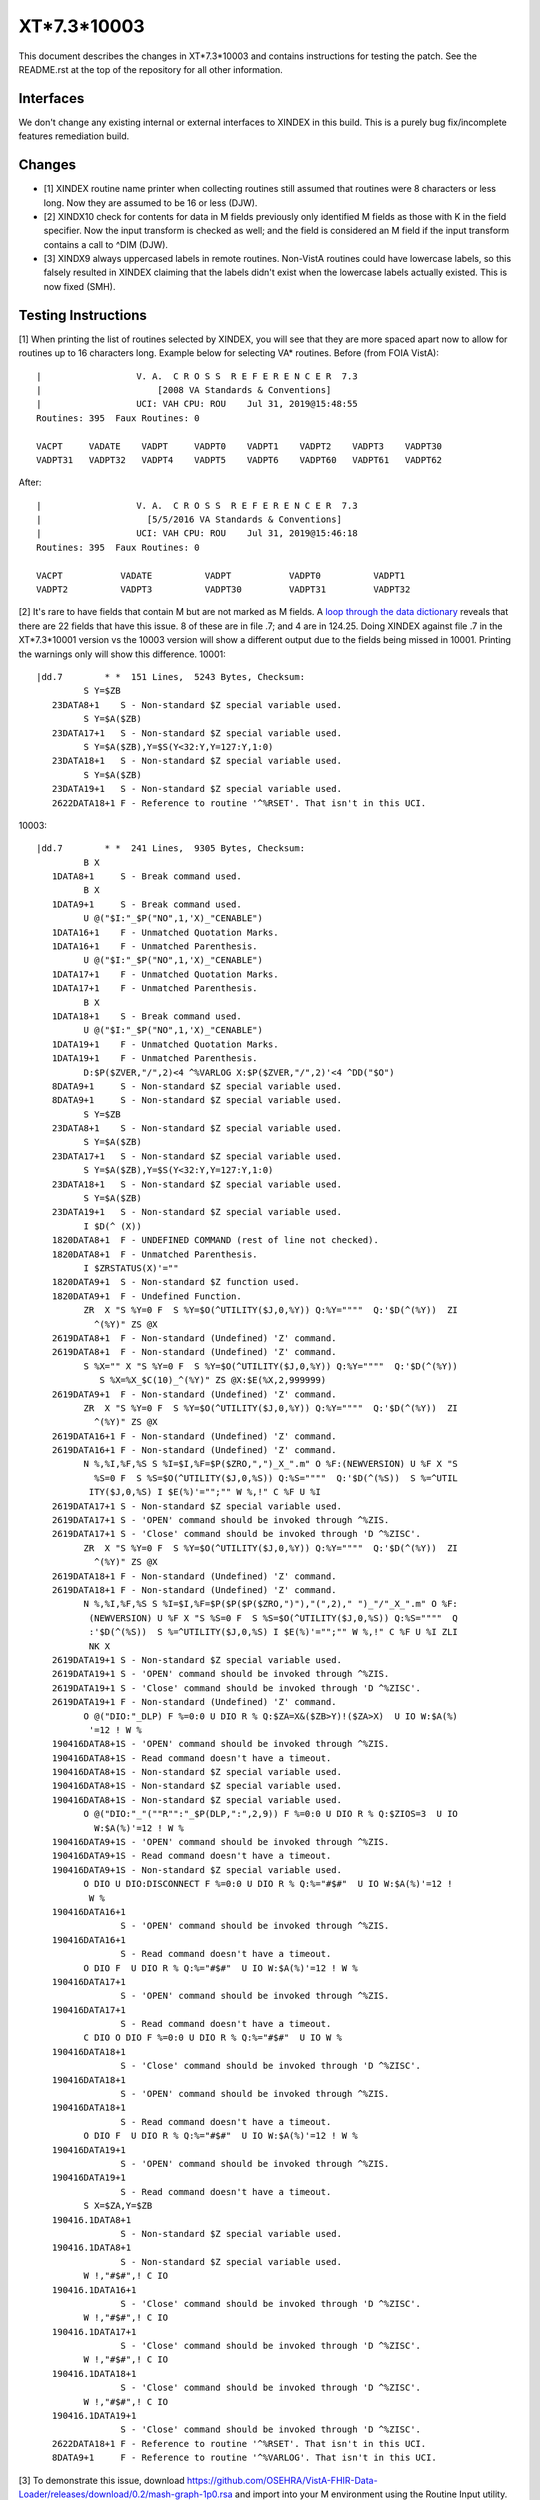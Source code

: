 .. title: XT*7.3*10003

============
XT*7.3*10003
============

This document describes the changes in XT*7.3*10003 and contains instructions
for testing the patch. See the README.rst at the top of the repository for all
other information.

----------
Interfaces
----------
We don't change any existing internal or external interfaces to XINDEX in this
build. This is a purely bug fix/incomplete features remediation build.

-------
Changes
-------

* [1] XINDEX routine name printer when collecting routines still assumed that
  routines were 8 characters or less long. Now they are assumed to be 16 or
  less (DJW).
* [2] XINDX10 check for contents for data in M fields previously only identified
  M fields as those with K in the field specifier. Now the input transform is
  checked as well; and the field is considered an M field if the input
  transform contains a call to ^DIM (DJW).
* [3] XINDX9 always uppercased labels in remote routines. Non-VistA routines
  could have lowercase labels, so this falsely resulted in XINDEX claiming
  that the labels didn't exist when the lowercase labels actually existed.
  This is now fixed (SMH).

--------------------
Testing Instructions
--------------------

[1] When printing the list of routines selected by XINDEX, you will see that
they are more spaced apart now to allow for routines up to 16 characters long.
Example below for selecting VA* routines. Before (from FOIA VistA)::

  |                  V. A.  C R O S S  R E F E R E N C E R  7.3
  |                      [2008 VA Standards & Conventions]
  |                  UCI: VAH CPU: ROU    Jul 31, 2019@15:48:55
  Routines: 395  Faux Routines: 0
  
  VACPT     VADATE    VADPT     VADPT0    VADPT1    VADPT2    VADPT3    VADPT30   
  VADPT31   VADPT32   VADPT4    VADPT5    VADPT6    VADPT60   VADPT61   VADPT62   


After::

  |                  V. A.  C R O S S  R E F E R E N C E R  7.3
  |                    [5/5/2016 VA Standards & Conventions]
  |                  UCI: VAH CPU: ROU    Jul 31, 2019@15:46:18
  Routines: 395  Faux Routines: 0

  VACPT           VADATE          VADPT           VADPT0          VADPT1          
  VADPT2          VADPT3          VADPT30         VADPT31         VADPT32         

[2] It's rare to have fields that contain M but are not marked as M fields.
A `loop through the data dictionary <./M-fields-not-marked-with-K.txt>`_ reveals
that there are 22 fields that have this issue. 8 of these are in file .7; and
4 are in 124.25. Doing XINDEX against file .7 in the XT*7.3*10001 version vs
the 10003 version will show a different output due to the fields being missed
in 10001. Printing the warnings only will show this difference. 10001::

  |dd.7        * *  151 Lines,  5243 Bytes, Checksum:
           S Y=$ZB
     23DATA8+1    S - Non-standard $Z special variable used.
           S Y=$A($ZB)
     23DATA17+1   S - Non-standard $Z special variable used.
           S Y=$A($ZB),Y=$S(Y<32:Y,Y=127:Y,1:0)
     23DATA18+1   S - Non-standard $Z special variable used.
           S Y=$A($ZB)
     23DATA19+1   S - Non-standard $Z special variable used.
     2622DATA18+1 F - Reference to routine '^%RSET'. That isn't in this UCI.

10003::

  |dd.7        * *  241 Lines,  9305 Bytes, Checksum: 
           B X
     1DATA8+1     S - Break command used.
           B X
     1DATA9+1     S - Break command used.
           U @("$I:"_$P("NO",1,'X)_"CENABLE")
     1DATA16+1    F - Unmatched Quotation Marks.
     1DATA16+1    F - Unmatched Parenthesis.
           U @("$I:"_$P("NO",1,'X)_"CENABLE")
     1DATA17+1    F - Unmatched Quotation Marks.
     1DATA17+1    F - Unmatched Parenthesis.
           B X
     1DATA18+1    S - Break command used.
           U @("$I:"_$P("NO",1,'X)_"CENABLE")
     1DATA19+1    F - Unmatched Quotation Marks.
     1DATA19+1    F - Unmatched Parenthesis.
           D:$P($ZVER,"/",2)<4 ^%VARLOG X:$P($ZVER,"/",2)'<4 ^DD("$O")
     8DATA9+1     S - Non-standard $Z special variable used.
     8DATA9+1     S - Non-standard $Z special variable used.
           S Y=$ZB
     23DATA8+1    S - Non-standard $Z special variable used.
           S Y=$A($ZB)
     23DATA17+1   S - Non-standard $Z special variable used.
           S Y=$A($ZB),Y=$S(Y<32:Y,Y=127:Y,1:0)
     23DATA18+1   S - Non-standard $Z special variable used.
           S Y=$A($ZB)
     23DATA19+1   S - Non-standard $Z special variable used.
           I $D(^ (X))
     1820DATA8+1  F - UNDEFINED COMMAND (rest of line not checked).
     1820DATA8+1  F - Unmatched Parenthesis.
           I $ZRSTATUS(X)'=""
     1820DATA9+1  S - Non-standard $Z function used.
     1820DATA9+1  F - Undefined Function.
           ZR  X "S %Y=0 F  S %Y=$O(^UTILITY($J,0,%Y)) Q:%Y=""""  Q:'$D(^(%Y))  ZI
             ^(%Y)" ZS @X
     2619DATA8+1  F - Non-standard (Undefined) 'Z' command.
     2619DATA8+1  F - Non-standard (Undefined) 'Z' command.
           S %X="" X "S %Y=0 F  S %Y=$O(^UTILITY($J,0,%Y)) Q:%Y=""""  Q:'$D(^(%Y))
              S %X=%X_$C(10)_^(%Y)" ZS @X:$E(%X,2,999999)
     2619DATA9+1  F - Non-standard (Undefined) 'Z' command.
           ZR  X "S %Y=0 F  S %Y=$O(^UTILITY($J,0,%Y)) Q:%Y=""""  Q:'$D(^(%Y))  ZI
             ^(%Y)" ZS @X
     2619DATA16+1 F - Non-standard (Undefined) 'Z' command.
     2619DATA16+1 F - Non-standard (Undefined) 'Z' command.
           N %,%I,%F,%S S %I=$I,%F=$P($ZRO,",")_X_".m" O %F:(NEWVERSION) U %F X "S
             %S=0 F  S %S=$O(^UTILITY($J,0,%S)) Q:%S=""""  Q:'$D(^(%S))  S %=^UTIL
            ITY($J,0,%S) I $E(%)'="";"" W %,!" C %F U %I
     2619DATA17+1 S - Non-standard $Z special variable used.
     2619DATA17+1 S - 'OPEN' command should be invoked through ^%ZIS.
     2619DATA17+1 S - 'Close' command should be invoked through 'D ^%ZISC'.
           ZR  X "S %Y=0 F  S %Y=$O(^UTILITY($J,0,%Y)) Q:%Y=""""  Q:'$D(^(%Y))  ZI
             ^(%Y)" ZS @X
     2619DATA18+1 F - Non-standard (Undefined) 'Z' command.
     2619DATA18+1 F - Non-standard (Undefined) 'Z' command.
           N %,%I,%F,%S S %I=$I,%F=$P($P($P($ZRO,")"),"(",2)," ")_"/"_X_".m" O %F:
            (NEWVERSION) U %F X "S %S=0 F  S %S=$O(^UTILITY($J,0,%S)) Q:%S=""""  Q
            :'$D(^(%S))  S %=^UTILITY($J,0,%S) I $E(%)'="";"" W %,!" C %F U %I ZLI
            NK X
     2619DATA19+1 S - Non-standard $Z special variable used.
     2619DATA19+1 S - 'OPEN' command should be invoked through ^%ZIS.
     2619DATA19+1 S - 'Close' command should be invoked through 'D ^%ZISC'.
     2619DATA19+1 F - Non-standard (Undefined) 'Z' command.
           O @("DIO:"_DLP) F %=0:0 U DIO R % Q:$ZA=X&($ZB>Y)!($ZA>X)  U IO W:$A(%)
            '=12 ! W %
     190416DATA8+1S - 'OPEN' command should be invoked through ^%ZIS.
     190416DATA8+1S - Read command doesn't have a timeout.
     190416DATA8+1S - Non-standard $Z special variable used.
     190416DATA8+1S - Non-standard $Z special variable used.
     190416DATA8+1S - Non-standard $Z special variable used.
           O @("DIO:"_"(""R"":"_$P(DLP,":",2,9)) F %=0:0 U DIO R % Q:$ZIOS=3  U IO
             W:$A(%)'=12 ! W %
     190416DATA9+1S - 'OPEN' command should be invoked through ^%ZIS.
     190416DATA9+1S - Read command doesn't have a timeout.
     190416DATA9+1S - Non-standard $Z special variable used.
           O DIO U DIO:DISCONNECT F %=0:0 U DIO R % Q:%="#$#"  U IO W:$A(%)'=12 ! 
            W %
     190416DATA16+1
                  S - 'OPEN' command should be invoked through ^%ZIS.
     190416DATA16+1
                  S - Read command doesn't have a timeout.
           O DIO F  U DIO R % Q:%="#$#"  U IO W:$A(%)'=12 ! W %
     190416DATA17+1
                  S - 'OPEN' command should be invoked through ^%ZIS.
     190416DATA17+1
                  S - Read command doesn't have a timeout.
           C DIO O DIO F %=0:0 U DIO R % Q:%="#$#"  U IO W %
     190416DATA18+1
                  S - 'Close' command should be invoked through 'D ^%ZISC'.
     190416DATA18+1
                  S - 'OPEN' command should be invoked through ^%ZIS.
     190416DATA18+1
                  S - Read command doesn't have a timeout.
           O DIO F  U DIO R % Q:%="#$#"  U IO W:$A(%)'=12 ! W %
     190416DATA19+1
                  S - 'OPEN' command should be invoked through ^%ZIS.
     190416DATA19+1
                  S - Read command doesn't have a timeout.
           S X=$ZA,Y=$ZB
     190416.1DATA8+1
                  S - Non-standard $Z special variable used.
     190416.1DATA8+1
                  S - Non-standard $Z special variable used.
           W !,"#$#",! C IO
     190416.1DATA16+1
                  S - 'Close' command should be invoked through 'D ^%ZISC'.
           W !,"#$#",! C IO
     190416.1DATA17+1
                  S - 'Close' command should be invoked through 'D ^%ZISC'.
           W !,"#$#",! C IO
     190416.1DATA18+1
                  S - 'Close' command should be invoked through 'D ^%ZISC'.
           W !,"#$#",! C IO
     190416.1DATA19+1
                  S - 'Close' command should be invoked through 'D ^%ZISC'.
     2622DATA18+1 F - Reference to routine '^%RSET'. That isn't in this UCI.
     8DATA9+1     F - Reference to routine '^%VARLOG'. That isn't in this UCI.

[3] To demonstrate this issue, download
https://github.com/OSEHRA/VistA-FHIR-Data-Loader/releases/download/0.2/mash-graph-1p0.rsa
and import into your M environment using the Routine Input utility. On Cache,
you will need to run the extra step of mapping %wd* to the VistA namespace in
the manager portal. Run XINDEX on the routine %wd, and look at the warnings.
10001. Notice the MISSING LABEL warnings. These are incorrect and should be
gone after patch 10003.

::

  %wd        * *  95 Lines,  2590 Bytes, Checksum: B4105995
  %wd          ;ven/gpl - mash graph utilities ; 9/24/17 4:33pm
     %wd          S - Violates VA programming standards.
  file2ary(ary,dir,file) --

     file2ary     W - Null line (no commands or comment).
     %wd          S - Violates VA programming standards.
     addgraph     S - Violates VA programming standards.
     ary2file     S - Violates VA programming standards.
     beautify     S - Violates VA programming standards.
     csv2graph    S - Violates VA programming standards.
     delim        S - Violates VA programming standards.
     file2ary     S - Violates VA programming standards.
     fromCache    S - Violates VA programming standards.
     getThis      S - Violates VA programming standards.
     insert2graph S - Violates VA programming standards.
     nameThis     S - Violates VA programming standards.
     prune        S - Violates VA programming standards.
     purgegraph   S - Violates VA programming standards.
     queryContext S - Violates VA programming standards.
     queryTag     S - Violates VA programming standards.
     rootOf       S - Violates VA programming standards.
     setroot      S - Violates VA programming standards.
     toCache      S - Violates VA programming standards.
     wellformed   S - Violates VA programming standards.
                  F - Call to this MISSING LABEL $$DELIM^%wdcsv
                  F - Call to this MISSING LABEL $$PRUNE^%wdcsv
                  F - Call to this MISSING LABEL $$WELLFORMED^%wdcsv
                  F - Call to this MISSING LABEL $$NAMETHIS^%wdgraph
                  F - Call to this MISSING LABEL $$QUERYCONTEXT^%wdgraph
                  F - Call to this MISSING LABEL $$ROOTOF^%wdgraph
                  F - Call to this MISSING LABEL $$SETROOT^%wdgraph

10003::

  %wd        * *  95 Lines,  2590 Bytes, Checksum: B4105995
  %wd          ;ven/gpl - mash graph utilities ; 9/24/17 4:33pm
     %wd          S - Violates VA programming standards.
  file2ary(ary,dir,file) --

     file2ary     W - Null line (no commands or comment).
     %wd          S - Violates VA programming standards.
     addgraph     S - Violates VA programming standards.
     ary2file     S - Violates VA programming standards.
     beautify     S - Violates VA programming standards.
     csv2graph    S - Violates VA programming standards.
     delim        S - Violates VA programming standards.
     file2ary     S - Violates VA programming standards.
     fromCache    S - Violates VA programming standards.
     getThis      S - Violates VA programming standards.
     insert2graph S - Violates VA programming standards.
     nameThis     S - Violates VA programming standards.
     prune        S - Violates VA programming standards.
     purgegraph   S - Violates VA programming standards.
     queryContext S - Violates VA programming standards.
     queryTag     S - Violates VA programming standards.
     rootOf       S - Violates VA programming standards.
     setroot      S - Violates VA programming standards.
     toCache      S - Violates VA programming standards.
     wellformed   S - Violates VA programming standards.
